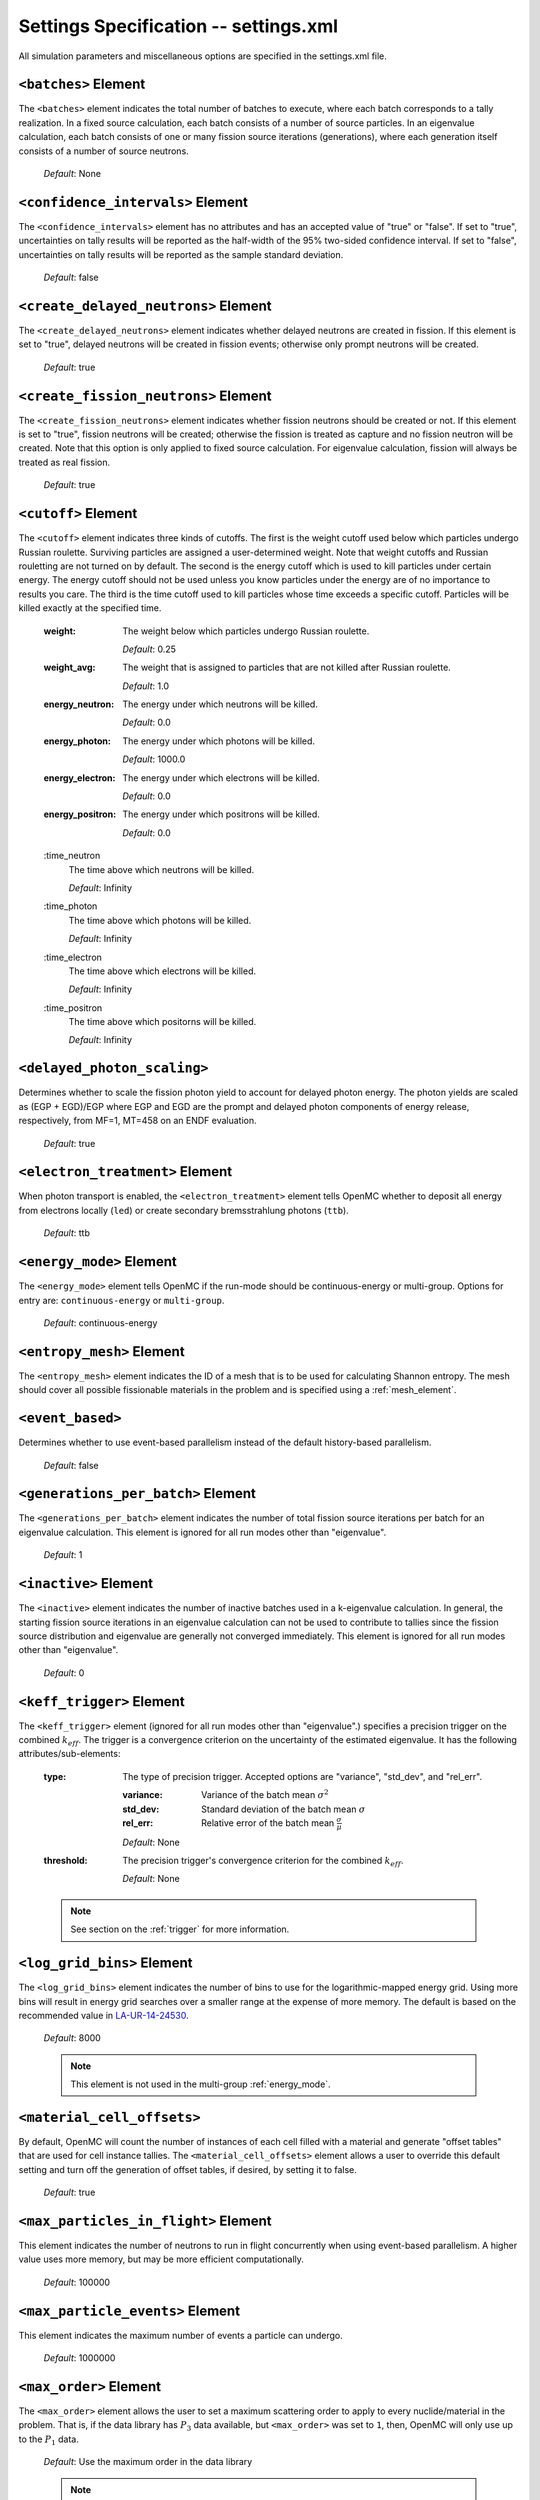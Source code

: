 .. _io_settings:

======================================
Settings Specification -- settings.xml
======================================

All simulation parameters and miscellaneous options are specified in the
settings.xml file.

---------------------
``<batches>`` Element
---------------------

The ``<batches>`` element indicates the total number of batches to execute,
where each batch corresponds to a tally realization. In a fixed source
calculation, each batch consists of a number of source particles. In an
eigenvalue calculation, each batch consists of one or many fission source
iterations (generations), where each generation itself consists of a number of
source neutrons.

  *Default*: None

----------------------------------
``<confidence_intervals>`` Element
----------------------------------

The ``<confidence_intervals>`` element has no attributes and has an accepted
value of "true" or "false". If set to "true", uncertainties on tally results
will be reported as the half-width of the 95% two-sided confidence interval. If
set to "false", uncertainties on tally results will be reported as the sample
standard deviation.

  *Default*: false

-------------------------------------
``<create_delayed_neutrons>`` Element
-------------------------------------

The ``<create_delayed_neutrons>`` element indicates whether delayed neutrons
are created in fission. If this element is set to "true", delayed neutrons
will be created in fission events; otherwise only prompt neutrons will be
created.

  *Default*: true

-------------------------------------
``<create_fission_neutrons>`` Element
-------------------------------------

The ``<create_fission_neutrons>`` element indicates whether fission neutrons
should be created or not.  If this element is set to "true", fission neutrons
will be created; otherwise the fission is treated as capture and no fission
neutron will be created. Note that this option is only applied to fixed source
calculation. For eigenvalue calculation, fission will always be treated as real
fission.

  *Default*: true

--------------------
``<cutoff>`` Element
--------------------

The ``<cutoff>`` element indicates three kinds of cutoffs. The first is the
weight cutoff used below which particles undergo Russian roulette. Surviving
particles are assigned a user-determined weight. Note that weight cutoffs and
Russian rouletting are not turned on by default. The second is the energy cutoff
which is used to kill particles under certain energy. The energy cutoff should
not be used unless you know particles under the energy are of no importance to
results you care. The third is the time cutoff used to kill particles whose time
exceeds a specific cutoff. Particles will be killed exactly at the specified
time.

  :weight:
    The weight below which particles undergo Russian roulette.

    *Default*: 0.25

  :weight_avg:
    The weight that is assigned to particles that are not killed after Russian
    roulette.

    *Default*: 1.0

  :energy_neutron:
    The energy under which neutrons will be killed.

    *Default*: 0.0

  :energy_photon:
    The energy under which photons will be killed.

    *Default*: 1000.0

  :energy_electron:
    The energy under which electrons will be killed.

    *Default*: 0.0

  :energy_positron:
    The energy under which positrons will be killed.

    *Default*: 0.0

  :time_neutron
    The time above which neutrons will be killed.

    *Default*: Infinity

  :time_photon
    The time above which photons will be killed.

    *Default*: Infinity

  :time_electron
    The time above which electrons will be killed.

    *Default*: Infinity

  :time_positron
    The time above which positorns will be killed.

    *Default*: Infinity

----------------------------
``<delayed_photon_scaling>``
----------------------------

Determines whether to scale the fission photon yield to account for delayed
photon energy. The photon yields are scaled as (EGP + EGD)/EGP where EGP and EGD
are the prompt and delayed photon components of energy release, respectively,
from MF=1, MT=458 on an ENDF evaluation.

  *Default*: true

--------------------------------
``<electron_treatment>`` Element
--------------------------------

When photon transport is enabled, the ``<electron_treatment>`` element tells
OpenMC whether to deposit all energy from electrons locally (``led``) or create
secondary bremsstrahlung photons (``ttb``).

  *Default*: ttb

.. _energy_mode:

-------------------------
``<energy_mode>`` Element
-------------------------

The ``<energy_mode>`` element tells OpenMC if the run-mode should be
continuous-energy or multi-group.  Options for entry are: ``continuous-energy``
or ``multi-group``.

  *Default*: continuous-energy

--------------------------
``<entropy_mesh>`` Element
--------------------------

The ``<entropy_mesh>`` element indicates the ID of a mesh that is to be used for
calculating Shannon entropy. The mesh should cover all possible fissionable
materials in the problem and is specified using a :ref:`mesh_element`.

----------------------------
``<event_based>``
----------------------------

Determines whether to use event-based parallelism instead of the default
history-based parallelism.

  *Default*: false

-----------------------------------
``<generations_per_batch>`` Element
-----------------------------------

The ``<generations_per_batch>`` element indicates the number of total fission
source iterations per batch for an eigenvalue calculation. This element is
ignored for all run modes other than "eigenvalue".

  *Default*: 1

----------------------
``<inactive>`` Element
----------------------

The ``<inactive>`` element indicates the number of inactive batches used in a
k-eigenvalue calculation. In general, the starting fission source iterations in
an eigenvalue calculation can not be used to contribute to tallies since the
fission source distribution and eigenvalue are generally not converged
immediately. This element is ignored for all run modes other than "eigenvalue".

  *Default*: 0

--------------------------
``<keff_trigger>`` Element
--------------------------

The ``<keff_trigger>`` element (ignored for all run modes other than
"eigenvalue".) specifies a precision trigger on the combined
:math:`k_{eff}`. The trigger is a convergence criterion on the uncertainty of
the estimated eigenvalue. It has the following attributes/sub-elements:

  :type:
    The type of precision trigger. Accepted options are "variance", "std_dev",
    and "rel_err".

    :variance:
      Variance of the batch mean :math:`\sigma^2`

    :std_dev:
      Standard deviation of the batch mean :math:`\sigma`

    :rel_err:
      Relative error of the batch mean :math:`\frac{\sigma}{\mu}`

    *Default*: None

  :threshold:
    The precision trigger's convergence criterion for the
    combined :math:`k_{eff}`.

    *Default*: None

  .. note:: See section on the :ref:`trigger` for more information.

---------------------------
``<log_grid_bins>`` Element
---------------------------

The ``<log_grid_bins>`` element indicates the number of bins to use for the
logarithmic-mapped energy grid. Using more bins will result in energy grid
searches over a smaller range at the expense of more memory. The default is
based on the recommended value in LA-UR-14-24530_.

  *Default*: 8000

  .. note:: This element is not used in the multi-group :ref:`energy_mode`.

.. _LA-UR-14-24530: https://laws.lanl.gov/vhosts/mcnp.lanl.gov/pdf_files/la-ur-14-24530.pdf

---------------------------
``<material_cell_offsets>``
---------------------------

By default, OpenMC will count the number of instances of each cell filled with a
material and generate "offset tables" that are used for cell instance tallies.
The ``<material_cell_offsets>`` element allows a user to override this default
setting and turn off the generation of offset tables, if desired, by setting it
to false.

  *Default*: true

-------------------------------------
``<max_particles_in_flight>`` Element
-------------------------------------

This element indicates the number of neutrons to run in flight concurrently
when using event-based parallelism. A higher value uses more memory, but
may be more efficient computationally.

  *Default*: 100000

---------------------------------
``<max_particle_events>`` Element
---------------------------------

This element indicates the maximum number of events a particle can undergo.

  *Default*: 1000000

-----------------------
``<max_order>`` Element
-----------------------

The ``<max_order>`` element allows the user to set a maximum scattering order
to apply to every nuclide/material in the problem.  That is, if the data
library has :math:`P_3` data available, but ``<max_order>`` was set to ``1``,
then, OpenMC will only use up to the :math:`P_1` data.

  *Default*: Use the maximum order in the data library

  .. note:: This element is not used in the continuous-energy
    :ref:`energy_mode`.

--------------------------------
``<max_history_splits>`` Element
--------------------------------

The ``<max_history_splits>`` element indicates the number of times a particle can split during a history.

  *Default*: 1000

--------------------------------------
``<max_write_lost_particles>`` Element
--------------------------------------

This ``<max_write_lost_particles>`` element indicates the maximum number of
particle restart files (per MPI process) to write for lost particles.

  *Default*: None

.. _mesh_element:

------------------
``<mesh>`` Element
------------------

The ``<mesh>`` element describes a mesh that is used either for calculating
Shannon entropy, applying the uniform fission site method, or in tallies. For
Shannon entropy meshes, the mesh should cover all possible fissionable materials
in the problem. It has the following attributes/sub-elements:

  :id:
    A unique integer that is used to identify the mesh.

  :dimension:
    The number of mesh cells in the x, y, and z directions, respectively.

    *Default*: If this tag is not present, the number of mesh cells is
    automatically determined by the code.

  :lower_left:
    The Cartesian coordinates of the lower-left corner of the mesh.

    *Default*: None

  :upper_right:
    The Cartesian coordinates of the upper-right corner of the mesh.

    *Default*: None

-----------------------
``<no_reduce>`` Element
-----------------------

The ``<no_reduce>`` element has no attributes and has an accepted value of
"true" or "false". If set to "true", all user-defined tallies and global tallies
will not be reduced across processors in a parallel calculation. This means that
the accumulate score in one batch on a single processor is considered as an
independent realization for the tally random variable. For a problem with large
tally data, this option can significantly improve the parallel efficiency.

  *Default*: false

--------------------
``<output>`` Element
--------------------

The ``<output>`` element determines what output files should be written to disk
during the run. The sub-elements are described below, where "true" will write
out the file and "false" will not.

  :summary:
    Writes out an HDF5 summary file describing all of the user input files that
    were read in.

    *Default*: true

  :tallies:
    Write out an ASCII file of tally results.

    *Default*: true

  .. note:: The tally results will always be written to a binary/HDF5 state
            point file.

  :path:
    Absolute or relative path where all output files should be written to. The
    specified path must exist or else OpenMC will abort.

    *Default*: Current working directory

-----------------------
``<particles>`` Element
-----------------------

This element indicates the number of neutrons to simulate per fission source
iteration when a k-eigenvalue calculation is performed or the number of
particles per batch for a fixed source simulation.

  *Default*: None

------------------------------
``<photon_transport>`` Element
------------------------------

The ``<photon_transport>`` element determines whether photon transport is
enabled. This element has no attributes or sub-elements and can be set to
either "false" or "true".

  *Default*: false

-----------------------
``<plot_seed>`` Element
-----------------------

The ``<plot_seed>`` element is used to set the seed for the pseudorandom number
generator during generation of colors in plots.

  *Default*: 1

---------------------
``<ptables>`` Element
---------------------

The ``<ptables>`` element determines whether probability tables should be used
in the unresolved resonance range if available. This element has no attributes
or sub-elements and can be set to either "false" or "true".

  *Default*: true

  .. note:: This element is not used in the multi-group :ref:`energy_mode`.

------------------------
``<random_ray>`` Element
------------------------

The ``<random_ray>`` element enables random ray mode and contains a number of
settings relevant to the solver. Tips for selecting these parameters can be
found in the :ref:`random ray user guide <random_ray>`.

  :distance_inactive:
    The inactive ray length (dead zone length) in [cm].

    *Default*: None

  :distance_active:
    The active ray length in [cm].

    *Default*: None

  :source:
    Specifies the starting ray distribution, and follows the format for
    :ref:`source_element`. It must be uniform in space and angle and cover the
    full domain. It does not represent a physical neutron or photon source -- it
    is only used to sample integrating ray starting locations and directions.

    *Default*: None

  :sample_method:
    Specifies the method for sampling the starting ray distribution. This
    element can be set to "prng" or "halton".

    *Default*: prng

----------------------------------
``<resonance_scattering>`` Element
----------------------------------

The ``resonance_scattering`` element indicates to OpenMC that a method be used
to properly account for resonance elastic scattering (typically for nuclides
with Z > 40). This element can contain one or more of the following attributes
or sub-elements:

  :enable:
    Indicates whether a resonance elastic scattering method should be turned
    on. Accepts values of "true" or "false".

    *Default*: If the ``<resonance_scattering>`` element is present, "true".

  :method:

    Which resonance elastic scattering method is to be applied: "rvs" (relative
    velocity sampling) or "dbrc" (Doppler broadening rejection correction).
    Descriptions of each of these methods are documented here_.

    .. _here: https://doi.org/10.1016/j.anucene.2017.12.044

    *Default*: "rvs"

  :energy_min:
    The energy in eV above which the resonance elastic scattering method should
    be applied.

    *Default*: 0.01 eV

  :energy_max:
    The energy in eV below which the resonance elastic scattering method should
    be applied.

    *Default*: 1000.0 eV

  :nuclides:

    A list of nuclides to which the resonance elastic scattering method should
    be applied.

    *Default*: If ``<resonance_scattering>`` is present but the ``<nuclides>``
    sub-element is not given, the method is applied to all nuclides with 0 K
    elastic scattering data present.

  .. note:: If the ``resonance_scattering`` element is not given, the free gas,
            constant cross section scattering model, which has historically been
            used by Monte Carlo codes to sample target velocities, is used to
            treat the target motion of all nuclides.  If
            ``resonance_scattering`` is present, the constant cross section
            method is applied below ``energy_min`` and the target-at-rest
            (asymptotic) kernel is used above ``energy_max``.

  .. note:: This element is not used in the multi-group :ref:`energy_mode`.

----------------------
``<run_mode>`` Element
----------------------

The ``<run_mode>`` element indicates which run mode should be used when OpenMC
is executed. This element has no attributes or sub-elements and can be set to
"eigenvalue", "fixed source", "plot", "volume", or "particle restart".

  *Default*: None

------------------
``<seed>`` Element
------------------

The ``seed`` element is used to set the seed used for the linear congruential
pseudo-random number generator.

  *Default*: 1

.. _source_element:

--------------------
``<source>`` Element
--------------------

The ``source`` element gives information on an external source distribution to
be used either as the source for a fixed source calculation or the initial
source guess for criticality calculations. Multiple ``<source>`` elements may be
specified to define different source distributions. Each one takes the following
attributes/sub-elements:

  :strength:
    The strength of the source. If multiple sources are present, the source
    strength indicates the relative probability of choosing one source over the
    other.

    *Default*: 1.0

  :type:
    Indicator of source type. One of ``independent``, ``file``, ``compiled``, or
    ``mesh``. The type of the source will be determined by this attribute if it
    is present.

  :particle:
    The source particle type, either ``neutron`` or ``photon``.

    *Default*: neutron

  :file:
    If this attribute is given, it indicates that the source type is ``file``,
    meaning particles are to be read from a binary source file whose path is
    given by the value of this element.

    *Default*: None

  :library:
    If this attribute is given, it indicates that the source type is
    ``compiled``, meaning that particles are instantiated from an externally
    compiled source function. This source can be completely customized as needed
    to define the source for your problem. The library has a few basic
    requirements:

    * It must contain a class that inherits from ``openmc::Source``;
    * The class must implement a function called ``sample()``;
    * There must be an ``openmc_create_source()`` function that creates the source
      as a unique pointer. This function can be used to pass parameters through to
      the source from the XML, if needed.

    More documentation on how to build sources can be found in
    :ref:`compiled_source`.

  :parameters:
    If this attribute is given, it indicated that the source type is
    ``compiled``. Its value provides the parameters to pass through to the class
    generated using the ``library`` parameter. More documentation on how to
    build parametrized sources can be found in
    :ref:`parameterized_compiled_source`.

  :space:
    An element specifying the spatial distribution of source sites. This element
    has the following attributes:

    :type:
      The type of spatial distribution. Valid options are "box", "fission",
      "point", "cartesian", "cylindrical", "spherical", "mesh", and "cloud".

      A "box" spatial distribution has coordinates sampled uniformly in a
      parallelepiped.

      A "fission" spatial distribution samples locations from a "box"
      distribution but only locations in fissionable materials are accepted.

      A "point" spatial distribution has coordinates specified by a triplet.

      A "cartesian" spatial distribution specifies independent distributions of
      x-, y-, and z-coordinates.

      A "cylindrical" spatial distribution specifies independent distributions
      of r-, phi-, and z-coordinates where phi is the azimuthal angle and the
      origin for the cylindrical coordinate system is specified by origin.

      A "spherical" spatial distribution specifies independent distributions of
      r-, cos_theta-, and phi-coordinates where cos_theta is the cosine of the
      angle with respect to the z-axis, phi is the azimuthal angle, and the
      sphere is centered on the coordinate (x0,y0,z0).

      A "mesh" spatial distribution samples source sites from a mesh element
      based on the relative strengths provided in the node. Source locations
      within an element are sampled isotropically. If no strengths are provided,
      the space within the mesh is uniformly sampled.

      A "cloud" spatial distribution samples source sites from a list of spatial
      positions provided in the node, based on the relative strengths provided
      in the node. If no strengths are provided, the positions are uniformly
      sampled.

      *Default*: None

    :parameters:
      For a "box" or "fission" spatial distribution, ``parameters`` should be
      given as six real numbers, the first three of which specify the lower-left
      corner of a parallelepiped and the last three of which specify the
      upper-right corner. Source sites are sampled uniformly through that
      parallelepiped.

      For a "point" spatial distribution, ``parameters`` should be given as
      three real numbers which specify the (x,y,z) location of an isotropic
      point source.

      For an "cartesian" distribution, no parameters are specified. Instead,
      the ``x``, ``y``, and ``z`` elements must be specified.

      For a "cylindrical" distribution, no parameters are specified. Instead,
      the ``r``, ``phi``, ``z``, and ``origin`` elements must be specified.

      For a "spherical" distribution, no parameters are specified. Instead,
      the ``r``, ``theta``, ``phi``, and ``origin`` elements must be specified.

      *Default*: None

    :x:
      For an "cartesian" distribution, this element specifies the distribution
      of x-coordinates. The necessary sub-elements/attributes are those of a
      univariate probability distribution (see the description in
      :ref:`univariate`).

    :y:
      For an "cartesian" distribution, this element specifies the distribution
      of y-coordinates. The necessary sub-elements/attributes are those of a
      univariate probability distribution (see the description in
      :ref:`univariate`).

    :z:
      For both "cartesian" and "cylindrical" distributions, this element
      specifies the distribution of z-coordinates. The necessary
      sub-elements/attributes are those of a univariate probability
      distribution (see the description in :ref:`univariate`).

    :r:
      For "cylindrical" and "spherical" distributions, this element specifies
      the distribution of r-coordinates (cylindrical radius and spherical
      radius, respectively). The necessary sub-elements/attributes are those
      of a univariate probability distribution (see the description in
      :ref:`univariate`).

    :theta:
      For a "spherical" distribution, this element specifies the distribution
      of theta-coordinates. The necessary sub-elements/attributes are those of a
      univariate probability distribution (see the description in
      :ref:`univariate`).

    :phi:
      For "cylindrical" and "spherical" distributions, this element specifies
      the distribution of phi-coordinates. The necessary
      sub-elements/attributes are those of a univariate probability
      distribution (see the description in :ref:`univariate`).

    :origin:
      For "cylindrical and "spherical" distributions, this element specifies
      the coordinates for the origin of the coordinate system.

    :mesh_id:
      For "mesh" spatial distributions, this element specifies which mesh ID to
      use for the geometric description of the mesh.

    :coords:
      For "cloud" distributions, this element specifies a list of coordinates
      for each of the points in the cloud.

    :strengths:
      For "mesh" and "cloud" spatial distributions, this element specifies the
      relative source strength of each mesh element or each point in the cloud.

    :volume_normalized:
      For "mesh" spatial distrubtions, this optional boolean element specifies
      whether the vector of relative strengths should be multiplied by the mesh
      element volume. This is most common if the strengths represent a source
      per unit volume.

      *Default*: false

  :angle:
    An element specifying the angular distribution of source sites. This element
    has the following attributes:

    :type:
      The type of angular distribution. Valid options are "isotropic",
      "monodirectional", and "mu-phi". The angle of the particle emitted from a
      source site is isotropic if the "isotropic" option is given. The angle of
      the particle emitted from a source site is the direction specified in the
      ``reference_uvw`` element/attribute if "monodirectional" option is
      given. The "mu-phi" option produces directions with the cosine of the
      polar angle and the azimuthal angle explicitly specified.

      *Default*: isotropic

    :reference_uvw:
      The direction from which the polar angle is measured. Represented by the
      x-, y-, and z-components of a unit vector. For a monodirectional
      distribution, this defines the direction of all sampled particles.

    :mu:
      An element specifying the distribution of the cosine of the polar
      angle. Only relevant when the type is "mu-phi". The necessary
      sub-elements/attributes are those of a univariate probability distribution
      (see the description in :ref:`univariate`).

    :phi:
      An element specifying the distribution of the azimuthal angle. Only
      relevant when the type is "mu-phi". The necessary sub-elements/attributes
      are those of a univariate probability distribution (see the description in
      :ref:`univariate`).

  :energy:
    An element specifying the energy distribution of source sites. The necessary
    sub-elements/attributes are those of a univariate probability distribution
    (see the description in :ref:`univariate`).

    *Default*: Watt spectrum with :math:`a` = 0.988 MeV and :math:`b` =
    2.249 MeV :sup:`-1`

  :write_initial:
    An element specifying whether to write out the initial source bank used at
    the beginning of the first batch. The output file is named
    "initial_source.h5"

    *Default*: false

  :mesh:
    For mesh sources, this indicates the ID of the corresponding mesh.

  :source:
    For mesh sources, this sub-element specifies the source for an individual
    mesh element and follows the format for :ref:`source_element`. The number of
    ``<source>`` sub-elements should correspond to the number of mesh elements.

  :constraints:
    This sub-element indicates the presence of constraints on sampled source
    sites (see :ref:`usersguide_source_constraints` for details). It may have
    the following sub-elements:

    :domain_ids:
      The unique IDs of domains for which source sites must be within.

      *Default*: None

    :domain_type:
      The type of each domain for source rejection ("cell", "material", or
      "universe").

      *Default*: None

    :fissionable:
      A boolean indicating whether source sites must be sampled within a
      material that is fissionable in order to be accepted.

    :time_bounds:
      A pair of times in [s] indicating the lower and upper bound for a time
      interval that source particles must be within.

    :energy_bounds:
      A pair of energies in [eV] indicating the lower and upper bound for an
      energy interval that source particles must be within.

    :rejection_strategy:
      Either "resample", indicating that source sites should be resampled when
      one is rejected, or "kill", indicating that a rejected source site is
      assigned zero weight.

.. _univariate:

Univariate Probability Distributions
++++++++++++++++++++++++++++++++++++

Various components of a source distribution involve probability distributions of
a single random variable, e.g. the distribution of the energy, the distribution
of the polar angle, and the distribution of x-coordinates. Each of these
components supports the same syntax with an element whose tag signifies the
variable and whose sub-elements/attributes are as follows:

:type:
  The type of the distribution. Valid options are "uniform", "discrete",
  "tabular", "maxwell", "watt", and "mixture". The "uniform" option produces
  variates sampled from a uniform distribution over a finite interval. The
  "discrete" option produces random variates that can assume a finite number
  of values (i.e., a distribution characterized by a probability mass function).
  The "tabular" option produces random variates sampled from a tabulated
  distribution where the density function is either a histogram or
  linearly-interpolated between tabulated points. The "watt" option produces
  random variates is sampled from a Watt fission spectrum (only used for
  energies). The "maxwell" option produce variates sampled from a Maxwell
  fission spectrum (only used for energies). The "mixture" option produces samples
  from univariate sub-distributions with given probabilities.

  *Default*: None

:parameters:
  For a "uniform" distribution, ``parameters`` should be given as two real
  numbers :math:`a` and :math:`b` that define the interval :math:`[a,b]` over
  which random variates are sampled.

  For a "powerlaw" distribution, ``parameters`` should be given as three real
  numbers :math:`a` and :math:`b` that define the interval :math:`[a,b]` over
  which random variates are sampled and :math:`n` that defines the exponent of
  the probability distribution :math:`p(x)=c x^n`

  For a "discrete" or "tabular" distribution, ``parameters`` provides the
  :math:`(x,p)` pairs defining the discrete/tabular distribution. All :math:`x`
  points are given first followed by corresponding :math:`p` points.

  For a "watt" distribution, ``parameters`` should be given as two real numbers
  :math:`a` and :math:`b` that parameterize the distribution :math:`p(x) dx = c
  e^{-x/a} \sinh \sqrt{b \, x} dx`.

  For a "maxwell" distribution, ``parameters`` should be given as one real
  number :math:`a` that parameterizes the distribution :math:`p(x) dx = c x
  e^{-x/a} dx`.

  .. note:: The above format should be used even when using the multi-group
            :ref:`energy_mode`.

:interpolation:
  For a "tabular" distribution, ``interpolation`` can be set to "histogram" or
  "linear-linear" thereby specifying how tabular points are to be interpolated.

  *Default*: histogram

:pair:
  For a "mixture" distribution, this element provides a distribution and its corresponding probability.

  :probability:
    An attribute or ``pair`` that provides the probability of a univariate distribution within a "mixture" distribution.

  :dist:
    This sub-element of a ``pair`` element provides information on the corresponding univariate distribution.

-------------------------
``<state_point>`` Element
-------------------------

The ``<state_point>`` element indicates at what batches a state point file
should be written. A state point file can be used to restart a run or to get
tally results at any batch. The default behavior when using this tag is to
write out the source bank in the state_point file. This behavior can be
customized by using the ``<source_point>`` element. This element has the
following attributes/sub-elements:

  :batches:
    A list of integers separated by spaces indicating at what batches a state
    point file should be written.

    *Default*: Last batch only

--------------------------
``<source_point>`` Element
--------------------------

The ``<source_point>`` element indicates at what batches the source bank
should be written. The source bank can be either written out within a state
point file or separately in a source point file. This element has the following
attributes/sub-elements:

  :batches:
    A list of integers separated by spaces indicating at what batches a state
    point file should be written. It should be noted that if the ``separate``
    attribute is not set to "true", this list must be a subset of state point
    batches.

    *Default*: Last batch only

  :separate:
    If this element is set to "true", a separate binary source point file will
    be written. Otherwise, the source sites will be written in the state point
    directly.

    *Default*: false

  :write:
    If this element is set to "false", source sites are not written
    to the state point or source point file. This can substantially reduce the
    size of state points if large numbers of particles per batch are used.

    *Default*: true

  :overwrite_latest:
    If this element is set to "true", a source point file containing
    the source bank will be written out to a separate file named
    ``source.binary`` or ``source.h5`` depending on if HDF5 is enabled.
    This file will be overwritten at every single batch so that the latest
    source bank will be available. It should be noted that a user can set both
    this element to "true" and specify batches to write a permanent source bank.

    *Default*: false

  :mcpl:
    If this element is set to "true", the source point file containing the
    source bank will be written as an MCPL_ file name ``source.mcpl`` instead of
    an HDF5 file. This option is only applicable if the ``<separate>`` element
    is set to true.

    *Default*: false

------------------------------
``<surf_source_read>`` Element
------------------------------

The ``<surf_source_read>`` element specifies a surface source file for OpenMC to
read source bank for initializing histories. This element has the following
attributes/sub-elements:

  :path:
    Absolute or relative path to a surface source file to read in source bank.

    *Default*: ``surface_source.h5`` in current working directory

-------------------------------
``<surf_source_write>`` Element
-------------------------------

The ``<surf_source_write>`` element triggers OpenMC to bank particles crossing
certain surfaces and write out the source bank in a separate file called
``surface_source.h5``. One or multiple surface IDs and one cell ID can be used
to select the surfaces of interest. If no surface IDs are declared, every surface
of the model is eligible to bank particles. In that case, a cell ID (using
either the ``cell``, ``cellfrom`` or ``cellto`` attributes) can be used to select
every surface of a specific cell. This element has the following
attributes/sub-elements:

  :surface_ids:
    A list of integers separated by spaces indicating the unique IDs of surfaces
    for which crossing particles will be banked.

    *Default*: None

  :max_particles:
    An integer indicating the maximum number of particles to be banked on
    specified surfaces per processor. The size of source bank in
    ``surface_source.h5`` is limited to this value times the number of
    processors.

    *Default*: None

  :max_source_files:
    An integer value indicating the number of surface source files to be written
    containing the maximum number of particles each. The surface source bank
    will be cleared in simulation memory each time a surface source file is
    written. By default a ``surface_source.h5`` file will be created when the
    maximum number of saved particles is reached.

    *Default*: 1

  :mcpl:
    An optional boolean which indicates if the banked particles should be
    written to a file in the MCPL_-format instead of the native HDF5-based
    format. If activated the output file name is changed to
    ``surface_source.mcpl``.

    *Default*: false

    .. _MCPL: https://mctools.github.io/mcpl/mcpl.pdf

  :cell:
    An integer representing the cell ID used to determine if particles crossing
    identified surfaces are to be banked. Particles coming from or going to this
    declared cell will be banked if they cross the identified surfaces.

    *Default*: None

  :cellfrom:
    An integer representing the cell ID used to determine if particles crossing
    identified surfaces are to be banked. Particles coming from this declared
    cell will be banked if they cross the identified surfaces.

    *Default*: None

  :cellto:
    An integer representing the cell ID used to determine if particles crossing
    identified surfaces are to be banked. Particles going to this declared cell
    will be banked if they cross the identified surfaces.

    *Default*: None

.. note:: The ``cell``, ``cellfrom`` and ``cellto`` attributes cannot be
          used simultaneously.

.. note:: Surfaces with boundary conditions that are not "transmission" or "vacuum"
          are not eligible to store any particles when using ``cell``, ``cellfrom``
          or ``cellto`` attributes. It is recommended to use surface IDs instead.

------------------------------
``<survival_biasing>`` Element
------------------------------

The ``<survival_biasing>`` element has no attributes and has an accepted value
of "true" or "false". If set to "true", this option will enable the use of
survival biasing, otherwise known as implicit capture or absorption.

  *Default*: false

.. _tabular_legendre:

---------------------------------
``<tabular_legendre>`` Element
---------------------------------

The optional ``<tabular_legendre>`` element specifies how the multi-group
Legendre scattering kernel is represented if encountered in a multi-group
problem.  Specifically, the options are to either convert the Legendre
expansion to a tabular representation or leave it as a set of Legendre
coefficients. Converting to a tabular representation will cost memory but can
allow for a decrease in runtime compared to leaving as a set of Legendre
coefficients. This element has the following attributes/sub-elements:

  :enable:
    This attribute/sub-element denotes whether or not the conversion of a
    Legendre scattering expansion to the tabular format should be performed or
    not. A value of “true” means the conversion should be performed, “false”
    means it will not.

    *Default*: true

  :num_points:
    If the conversion is to take place the number of tabular points is
    required. This attribute/sub-element allows the user to set the desired
    number of points.

    *Default*: 33

  .. note:: This element is only used in the multi-group :ref:`energy_mode`.

.. _temperature_default:

---------------------------------
``<temperature_default>`` Element
---------------------------------

The ``<temperature_default>`` element specifies a default temperature in Kelvin
that is to be applied to cells in the absence of an explicit cell temperature or
a material default temperature.

  *Default*: 293.6 K

.. _temperature_method:

--------------------------------
``<temperature_method>`` Element
--------------------------------

The ``<temperature_method>`` element has an accepted value of "nearest" or
"interpolation". A value of "nearest" indicates that for each
cell, the nearest temperature at which cross sections are given is to be
applied, within a given tolerance (see :ref:`temperature_tolerance`). A value of
"interpolation" indicates that cross sections are to be linear-linear
interpolated between temperatures at which nuclear data are present (see
:ref:`temperature_treatment`). With the "interpolation" method, temperatures
outside of the bounds of the nuclear data may be accepted, provided they still
fall within the tolerance (see :ref:`temperature_tolerance`).

  *Default*: "nearest"

.. _temperature_multipole:

-----------------------------------
``<temperature_multipole>`` Element
-----------------------------------

The ``<temperature_multipole>`` element toggles the windowed multipole
capability on or off. If this element is set to "True" and the relevant data is
available, OpenMC will use the windowed multipole method to evaluate and Doppler
broaden cross sections in the resolved resonance range.  This override other
methods like "nearest" and "interpolation" in the resolved resonance range.

  *Default*: False

-------------------------------
``<temperature_range>`` Element
-------------------------------

The ``<temperature_range>`` element specifies a minimum and maximum temperature
in Kelvin above and below which cross sections should be loaded for all nuclides
and thermal scattering tables. This can be used for multi-physics simulations
where the temperatures might change from one iteration to the next.

  *Default*: None

.. _temperature_tolerance:

-----------------------------------
``<temperature_tolerance>`` Element
-----------------------------------

The ``<temperature_tolerance>`` element specifies a tolerance in Kelvin that is
to be applied when the "nearest" temperature method is used. For example, if a
cell temperature is 340 K and the tolerance is 15 K, then the closest
temperature in the range of 325 K to 355 K will be used to evaluate cross
sections. If the ``<temperature_method>`` is "interpolation", the tolerance
specified applies to cell temperatures outside of the data bounds. For example,
if a cell is specified at 695K, a tolerance of 15K and data is only available
at 700K and 1000K, the cell's cross sections will be evaluated at 700K, since
the desired temperature of 695K is within the tolerance of the actual data
despite not being bounded on both sides.

  *Default*: 10 K

.. _trace:

-------------------
``<trace>`` Element
-------------------

The ``<trace>`` element can be used to print out detailed information about a
single particle during a simulation. This element should be followed by three
integers: the batch number, generation number, and particle number.

  *Default*: None

.. _track:

-------------------
``<track>`` Element
-------------------

The ``<track>`` element specifies particles for which OpenMC will output binary
files describing particle position at every step of its transport. This element
should be followed by triplets of integers.  Each triplet describes one
particle. The integers in each triplet specify the batch number, generation
number, and particle number, respectively.

  *Default*: None

.. _trigger:

-------------------------
``<trigger>`` Element
-------------------------

OpenMC includes tally precision triggers which allow the user to define
uncertainty thresholds on :math:`k_{eff}` in the ``<keff_trigger>`` subelement
of ``settings.xml``, and/or tallies in ``tallies.xml``. When using triggers,
OpenMC will run until it completes as many batches as defined by ``<batches>``.
At this point, the uncertainties on all tallied values are computed and compared
with their corresponding trigger thresholds. If any triggers have not been met,
OpenMC will continue until either all trigger thresholds have been satisfied or
``<max_batches>`` has been reached.

The ``<trigger>`` element provides an active "toggle switch" for tally
precision trigger(s), the maximum number of batches and the batch interval. It
has the following attributes/sub-elements:

  :active:
    This determines whether or not to use trigger(s). Trigger(s) are used when
    this tag is set to "true".

  :max_batches:
    This describes the maximum number of batches allowed when using trigger(s).

    .. note:: When max_batches is set, the number of ``batches`` shown in the
              ``<batches>`` element represents minimum number of batches to
              simulate when using the trigger(s).

  :batch_interval:
    This tag describes the number of  batches in between convergence checks.
    OpenMC will check if the trigger has been reached at each batch defined
    by ``batch_interval`` after the minimum number of batches is reached.

    .. note:: If this tag is not present, the ``batch_interval`` is predicted
              dynamically by OpenMC for each convergence check. The predictive
              model assumes no correlation between fission sources
              distributions from batch-to-batch. This assumption is reasonable
              for fixed source and small criticality calculations, but is very
              optimistic for highly coupled full-core reactor problems.


------------------------
``<ufs_mesh>`` Element
------------------------

The ``<ufs_mesh>`` element indicates the ID of a mesh that is used for
re-weighting source sites at every generation based on the uniform fission site
methodology described in Kelly et al., "MC21 Analysis of the Nuclear Energy
Agency Monte Carlo Performance Benchmark Problem," Proceedings of *Physor 2012*,
Knoxville, TN (2012). The mesh should cover all possible fissionable materials
in the problem and is specified using a :ref:`mesh_element`.

.. _verbosity:

-----------------------
``<verbosity>`` Element
-----------------------

The ``<verbosity>`` element tells the code how much information to display to
the standard output. A higher verbosity corresponds to more information being
displayed. The text of this element should be an integer between between 1
and 10. The verbosity levels are defined as follows:

  :1: don't display any output
  :2: only show OpenMC logo
  :3: all of the above + headers
  :4: all of the above + results
  :5: all of the above + file I/O
  :6: all of the above + timing statistics and initialization messages
  :7: all of the above + :math:`k` by generation
  :9: all of the above + indicate when each particle starts
  :10: all of the above + event information

  *Default*: 7

-------------------------
``<volume_calc>`` Element
-------------------------

The ``<volume_calc>`` element indicates that a stochastic volume calculation
should be run at the beginning of the simulation. This element has the following
sub-elements/attributes:

  :domain_type:
    The type of each domain for the volume calculation ("cell", "material", or
    "universe").

    *Default*: None

  :domain_ids:
    The unique IDs of domains for which the volume should be estimated.

    *Default*: None

  :samples:
    The number of samples used to estimate volumes.

    *Default*: None

  :lower_left:
    The lower-left Cartesian coordinates of a bounding box that is used to
    sample points within.

    *Default*: None

  :upper_right:
    The upper-right Cartesian coordinates of a bounding box that is used to
    sample points within.

    *Default*: None

  :threshold:
    Presence of a ``<threshold>`` sub-element indicates that the volume
    calculation will be halted based on a threshold on the error. It has the
    following sub-elements/attributes:

    :type:
      The type of the trigger. Accepted options are "variance", "std_dev",
      and "rel_err".

      :variance:
        Variance of the mean, :math:`\sigma^2`

      :std_dev:
        Standard deviation of the mean, :math:`\sigma`

      :rel_err:
        Relative error of the mean, :math:`\frac{\sigma}{\mu}`

      *Default*: None

    :threshold:
      The trigger's convergence criterion for the given type.

      *Default*: None

----------------------------
``<weight_windows>`` Element
----------------------------

The ``<weight_windows>`` element specifies all necessary parameters for
mesh-based weight windows. This element has the following
sub-elements/attributes:

  :id:
    A unique integer that is used to identify the weight windows

  :mesh:
    ID of a mesh that is to be used for weight windows

    *Default*: None

  :particle_type:
    The particle that the weight windows will apply to (e.g., 'neutron')

    *Default*: 'neutron'

  :energy_bins:
    Monotonically increasing list of bounding energies in [eV] to be used for
    weight windows

    *Default*: None

  :lower_ww_bounds:
    Lower weight window bound for each (energy bin, mesh bin) combination.

    *Default*: None

  :upper_ww_bounds:
    Upper weight window bound for each (energy bin, mesh bin) combination.

    *Default*: None

  :survival:
    The ratio of survival weight and lower weight window bound.

    *Default*: 3.0

  :max_lower_bound_ratio:
    Maximum allowed ratio of a particle's weight to the weight window's lower
    bound. A factor will be applied to raise the weight window to be lower than
    the particle's weight by a factor of max_lower_bound_ratio during transport
    if exceeded.

  :max_split:
    Maximum allowable number of particles when splitting

    *Default*: 10

  :weight_cutoff:
    Threshold below which particles will be terminated

    *Default*: :math:`10^{-38}`

--------------------------------------
``<weight_window_generator>`` Element
--------------------------------------

The ``<weight_window_generator>`` element provides information for creating a set of
mesh-based weight windows.

  :mesh:
    ID of a mesh that is to be used for the weight windows spatial bins

    *Default*: None

  :energy_bounds:
    The weight window energy bounds. If not present, the max/min energy of the
    cross section data is applied as a single energy bin.

    *Default*: None

  :particle_type:
    The particle that the weight windows will apply to (e.g., 'neutron')

    *Default*: neutron

  :max_realizations:
    The number of tally realizations after which the weight windows will stop updating.

    *Default*: 1

  :update_interval:
    The number of tally realizations between weight window updates.

    *Default*: 1

  :on_the_fly:
    Controls whether or not the tally results are reset after a weight window update.

    *Default*: true

  :method:
    Method used to update weight window values (currently only 'magic' is supported)

    *Default*: magic

  :update_parameters:
    Method-specific update parameters used when generating/updating weight windows.

    For MAGIC:

      :value:
        The type of tally value to use when creating weight windows (one of 'mean' or 'rel_err')

        *Default*: 'mean'

      :threshold:
        The relative error threshold above which tally results will be ignored.

        *Default*: 1.0

      :ratio:
        The ratio of the lower to upper weight window bounds.

        *Default*: 5.0

---------------------------------------
``<weight_window_checkpoints>`` Element
---------------------------------------

The ``<weight_window_checkpoints>`` element indicates the checkpoints for weight
window split/roulette (surface, collision or both). This element has the
following sub-elements/attributes:

  :surface:
    If set to "true", weight window checks will be performed at surface
    crossings.

    *Default*: False

  :collision:
    If set to "true", weight window checks will be performed at collisions.

    *Default*: True

--------------------------------------
``<weight_windows_file>`` Element
--------------------------------------

  The ``weight_windows_file`` element has no attributes and contains the path to
  a weight windows HDF5 file to load during simulation initialization.
